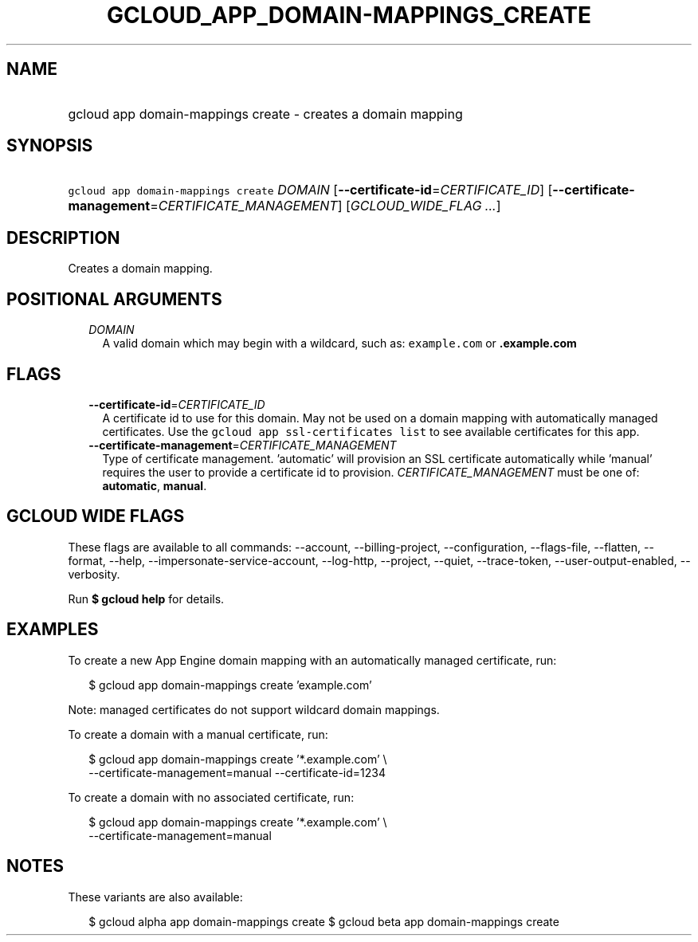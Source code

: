 
.TH "GCLOUD_APP_DOMAIN\-MAPPINGS_CREATE" 1



.SH "NAME"
.HP
gcloud app domain\-mappings create \- creates a domain mapping



.SH "SYNOPSIS"
.HP
\f5gcloud app domain\-mappings create\fR \fIDOMAIN\fR [\fB\-\-certificate\-id\fR=\fICERTIFICATE_ID\fR] [\fB\-\-certificate\-management\fR=\fICERTIFICATE_MANAGEMENT\fR] [\fIGCLOUD_WIDE_FLAG\ ...\fR]



.SH "DESCRIPTION"

Creates a domain mapping.



.SH "POSITIONAL ARGUMENTS"

.RS 2m
.TP 2m
\fIDOMAIN\fR
A valid domain which may begin with a wildcard, such as: \f5example.com\fR or
\f5\fB.example.com\fR


\fR
.RE
.sp

.SH "FLAGS"

.RS 2m
.TP 2m
\fB\-\-certificate\-id\fR=\fICERTIFICATE_ID\fR
A certificate id to use for this domain. May not be used on a domain mapping
with automatically managed certificates. Use the \f5gcloud app ssl\-certificates
list\fR to see available certificates for this app.

.TP 2m
\fB\-\-certificate\-management\fR=\fICERTIFICATE_MANAGEMENT\fR
Type of certificate management. 'automatic' will provision an SSL certificate
automatically while 'manual' requires the user to provide a certificate id to
provision. \fICERTIFICATE_MANAGEMENT\fR must be one of: \fBautomatic\fR,
\fBmanual\fR.


.RE
.sp

.SH "GCLOUD WIDE FLAGS"

These flags are available to all commands: \-\-account, \-\-billing\-project,
\-\-configuration, \-\-flags\-file, \-\-flatten, \-\-format, \-\-help,
\-\-impersonate\-service\-account, \-\-log\-http, \-\-project, \-\-quiet,
\-\-trace\-token, \-\-user\-output\-enabled, \-\-verbosity.

Run \fB$ gcloud help\fR for details.



.SH "EXAMPLES"

To create a new App Engine domain mapping with an automatically managed
certificate, run:

.RS 2m
$ gcloud app domain\-mappings create 'example.com'
.RE

Note: managed certificates do not support wildcard domain mappings.

To create a domain with a manual certificate, run:

.RS 2m
$ gcloud app domain\-mappings create '*.example.com'                \e
     \-\-certificate\-management=manual \-\-certificate\-id=1234
.RE

To create a domain with no associated certificate, run:

.RS 2m
$ gcloud app domain\-mappings create '*.example.com'                \e
     \-\-certificate\-management=manual
.RE



.SH "NOTES"

These variants are also available:

.RS 2m
$ gcloud alpha app domain\-mappings create
$ gcloud beta app domain\-mappings create
.RE

